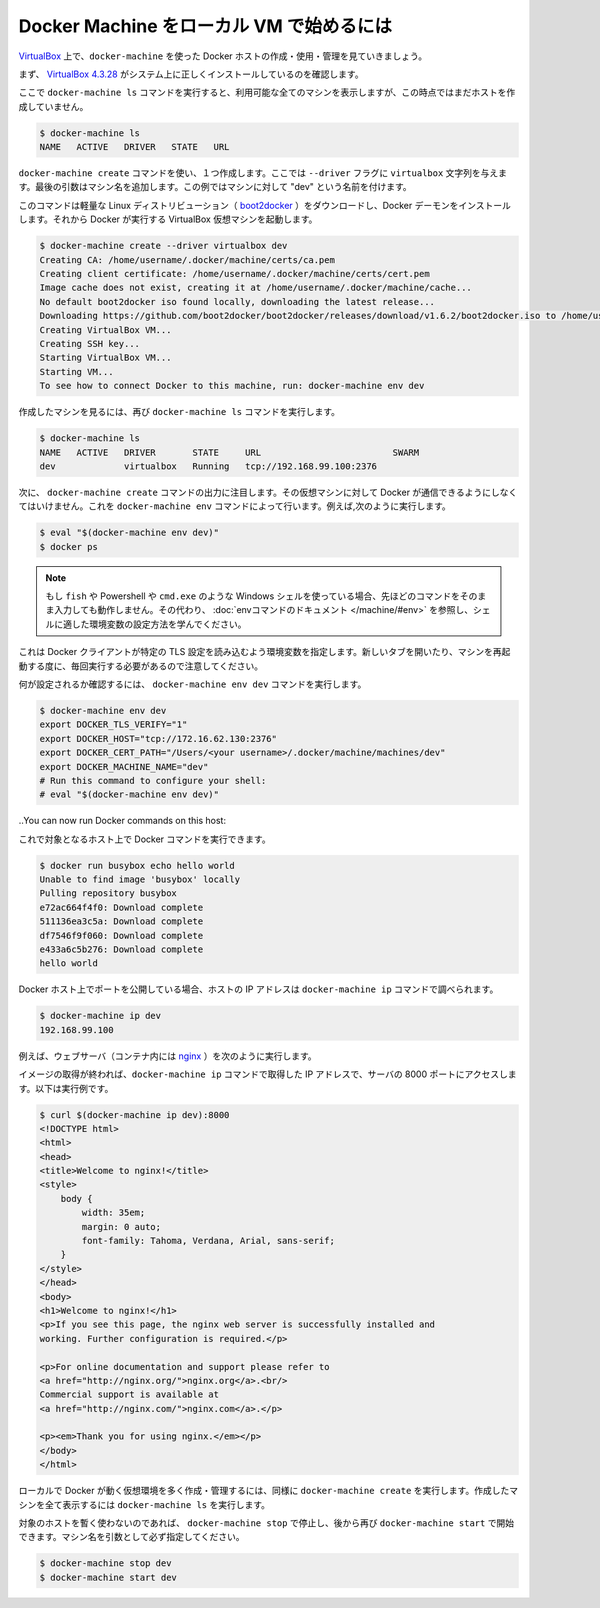 .. http://docs.docker.com/machine/get-started/

.. _get-started:

.. Get started with Docker Machine and local VM

=========================================
Docker Machine をローカル VM で始めるには
=========================================

.. Let’s take a look at using docker-machine for creating, using, and managing a Docker host inside of VirtualBox.

`VirtualBox <https://www.virtualbox.org/>`_ 上で、``docker-machine`` を使った Docker ホストの作成・使用・管理を見ていきましょう。

.. First, ensure that VirtualBox 4.3.28 is correctly installed on your system.

まず、 `VirtualBox 4.3.28 <https://www.virtualbox.org/wiki/Downloads>`_ がシステム上に正しくインストールしているのを確認します。

.. If you run the docker-machine ls command to show all available machines, you will see that none have been created so far.

ここで ``docker-machine ls`` コマンドを実行すると、利用可能な全てのマシンを表示しますが、この時点ではまだホストを作成していません。

.. code-block:: bash

   $ docker-machine ls
   NAME   ACTIVE   DRIVER   STATE   URL

.. To create one, we run the docker-machine create command, passing the string virtualbox to the --driver flag. The final argument we pass is the name of the machine - in this case, we will name our machine “dev”.

``docker-machine create`` コマンドを使い、１つ作成します。ここでは ``--driver`` フラグに ``virtualbox`` 文字列を与えます。最後の引数はマシン名を追加します。この例ではマシンに対して "dev" という名前を付けます。

このコマンドは軽量な Linux ディストリビューション（ `boot2docker <https://github.com/boot2docker/boot2docker>`_ ）をダウンロードし、Docker デーモンをインストールします。それから Docker が実行する VirtualBox 仮想マシンを起動します。

.. code-block:: bash

   $ docker-machine create --driver virtualbox dev
   Creating CA: /home/username/.docker/machine/certs/ca.pem
   Creating client certificate: /home/username/.docker/machine/certs/cert.pem
   Image cache does not exist, creating it at /home/username/.docker/machine/cache...
   No default boot2docker iso found locally, downloading the latest release...
   Downloading https://github.com/boot2docker/boot2docker/releases/download/v1.6.2/boot2docker.iso to /home/username/.docker/machine/cache/boot2docker.iso...
   Creating VirtualBox VM...
   Creating SSH key...
   Starting VirtualBox VM...
   Starting VM...
   To see how to connect Docker to this machine, run: docker-machine env dev

.. You can see the machine you have created by running the docker-machine ls command again:

作成したマシンを見るには、再び ``docker-machine ls`` コマンドを実行します。

.. code-block:: bash

   $ docker-machine ls
   NAME   ACTIVE   DRIVER       STATE     URL                         SWARM
   dev             virtualbox   Running   tcp://192.168.99.100:2376

.. Next, as noted in the output of the docker-machine create command, we have to tell Docker to talk to that machine. You can do this with the docker-machine env command. For example,

次に、 ``docker-machine create`` コマンドの出力に注目します。その仮想マシンに対して Docker が通信できるようにしなくてはいけません。これを ``docker-machine env`` コマンドによって行います。例えば,次のように実行します。

.. code-block:: bash

   $ eval "$(docker-machine env dev)"
   $ docker ps

..    Note: If you are using fish, or a Windows shell such as Powershell/cmd.exe the above method will not work as described. Instead, see the env command’s documentation to learn how to set the environment variables for your shell.

.. note::

   もし ``fish`` や Powershell や ``cmd.exe`` のような Windows シェルを使っている場合、先ほどのコマンドをそのまま入力しても動作しません。その代わり、 :doc:`envコマンドのドキュメント </machine/#env>` を参照し、シェルに適した環境変数の設定方法を学んでください。

.. This will set environment variables that the Docker client will read which specify the TLS settings. Note that you will need to do that every time you open a new tab or restart your machine.

これは Docker クライアントが特定の TLS 設定を読み込むよう環境変数を指定します。新しいタブを開いたり、マシンを再起動する度に、毎回実行する必要があるので注意してください。

.. To see what will be set, run docker-machine env dev.

何が設定されるか確認するには、 ``docker-machine env dev`` コマンドを実行します。

.. code-block:: bash

   $ docker-machine env dev
   export DOCKER_TLS_VERIFY="1"
   export DOCKER_HOST="tcp://172.16.62.130:2376"
   export DOCKER_CERT_PATH="/Users/<your username>/.docker/machine/machines/dev"
   export DOCKER_MACHINE_NAME="dev"
   # Run this command to configure your shell:
   # eval "$(docker-machine env dev)"

..You can now run Docker commands on this host:

これで対象となるホスト上で Docker コマンドを実行できます。

.. code-block:: bash

   $ docker run busybox echo hello world
   Unable to find image 'busybox' locally
   Pulling repository busybox
   e72ac664f4f0: Download complete
   511136ea3c5a: Download complete
   df7546f9f060: Download complete
   e433a6c5b276: Download complete
   hello world

.. Any exposed ports are available on the Docker host’s IP address, which you can get using the docker-machine ip command:

Docker ホスト上でポートを公開している場合、ホストの IP アドレスは ``docker-machine ip`` コマンドで調べられます。

.. code-block:: bash

   $ docker-machine ip dev
   192.168.99.100

.. For instance, you can try running a webserver (nginx in a container with the following command:

例えば、ウェブサーバ（コンテナ内には `nginx <https://www.nginx.com/>`_ ）を次のように実行します。

.. code-block::bash

   $ docker run -d -p 8000:80 nginx

.. When the image is finished pulling, you can hit the server at port 8000 on the IP address given to you by docker-machine ip. For instance:

イメージの取得が終われば、``docker-machine ip`` コマンドで取得した IP アドレスで、サーバの 8000 ポートにアクセスします。以下は実行例です。

.. code-block:: bash

   $ curl $(docker-machine ip dev):8000
   <!DOCTYPE html>
   <html>
   <head>
   <title>Welcome to nginx!</title>
   <style>
       body {
           width: 35em;
           margin: 0 auto;
           font-family: Tahoma, Verdana, Arial, sans-serif;
       }
   </style>
   </head>
   <body>
   <h1>Welcome to nginx!</h1>
   <p>If you see this page, the nginx web server is successfully installed and
   working. Further configuration is required.</p>
   
   <p>For online documentation and support please refer to
   <a href="http://nginx.org/">nginx.org</a>.<br/>
   Commercial support is available at
   <a href="http://nginx.com/">nginx.com</a>.</p>
   
   <p><em>Thank you for using nginx.</em></p>
   </body>
   </html>

.. You can create and manage as many local VMs running Docker as you please- just run docker-machine create again. All created machines will appear in the output of docker-machine ls.

ローカルで Docker が動く仮想環境を多く作成・管理するには、同様に ``docker-machine create`` を実行します。作成したマシンを全て表示するには ``docker-machine ls`` を実行します。

.. If you are finished using a host for the time being, you can stop it with docker-machine stop and later start it again with docker-machine start. Make sure to specify the machine name as an argument:

対象のホストを暫く使わないのであれば、 ``docker-machine stop`` で停止し、後から再び ``docker-machine start`` で開始できます。マシン名を引数として必ず指定してください。

.. code-block:: bash

   $ docker-machine stop dev
   $ docker-machine start dev
